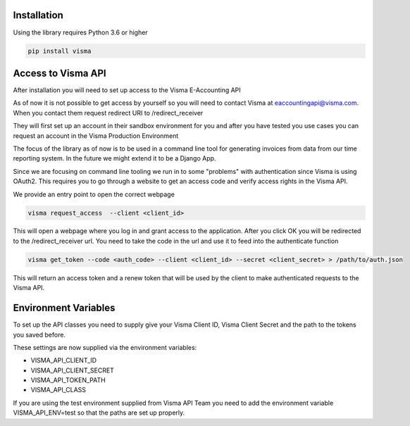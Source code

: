 .. _installation:

Installation
============

Using the library requires Python 3.6 or higher

.. code-block:: python

    pip install visma


Access to Visma API
===================

After installation you will need to set up access to the Visma E-Accounting API

As of now it is not possible to get access by yourself so you will need to contact
Visma at eaccountingapi@visma.com. When you contact them request redirect URI to
/redirect_receiver

They will first set up an account in their sandbox environment for you and after
you have tested you use cases you can request an account in the Visma Production
Environment

The focus of the library as of now is to be used in a command line tool for
generating invoices from data from our time reporting system. In the future we
might extend it to be a Django App.

Since we are focusing on command line tooling we run in to some "problems" with
authentication since Visma is using OAuth2. This requires you to go through a
website to get an access code and verify access rights in the Visma API.

We provide an entry point to open the correct webpage

.. code-block:: bash

    visma request_access  --client <client_id>

This will open a webpage where you log in and grant access to the application.
After you click OK you will be redirected to the /redirect_receiver url. You
need to take the code in the url and use it to feed into the authenticate
function

.. code-block:: bash

    visma get_token --code <auth_code> --client <client_id> --secret <client_secret> > /path/to/auth.json


This will return an access token and a renew token that will be used by the
client to make authenticated requests to the Visma API.

Environment Variables
=====================

To set up the API classes you need to supply give your Visma Client ID,
Visma Client Secret and the path to the tokens you saved before.

These settings are now supplied via the environment variables:

* VISMA_API_CLIENT_ID
* VISMA_API_CLIENT_SECRET
* VISMA_API_TOKEN_PATH
* VISMA_API_CLASS

If you are using the test environment supplied from Visma API Team you need to
add the environment variable VISMA_API_ENV=test so that the paths are set up properly.
